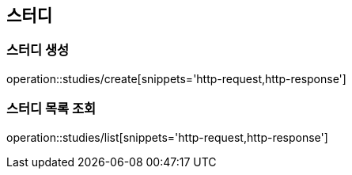 [[Study]]
== 스터디

=== 스터디 생성
operation::studies/create[snippets='http-request,http-response']

=== 스터디 목록 조회
operation::studies/list[snippets='http-request,http-response']
